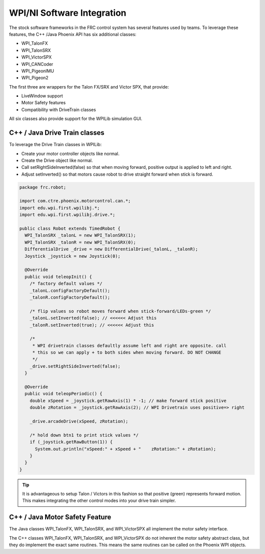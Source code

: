 .. _ch15_WPIDrive:

WPI/NI Software Integration
===========================

The stock software frameworks in the FRC control system has several features used by teams.
To leverage these features, the C++ /Java Phoenix API has six additional classes:

- WPI_TalonFX
- WPI_TalonSRX
- WPI_VictorSPX
- WPI_CANCoder
- WPI_PigeonIMU
- WPI_Pigeon2

The first three are wrappers for the Talon FX/SRX and Victor SPX, that provide:

- LiveWindow support
- Motor Safety features
- Compatibility with DriveTrain classes

All six classes also provide support for the WPILib simulation GUI.


C++ / Java Drive Train classes
~~~~~~~~~~~~~~~~~~~~~~~~~~~~~~~~~~~~~~~~~~~~~~~~~~~~~~~~~~~~~~~~~~~~~~~~~~~~~~~~~~~~~~
To leverage the Drive Train classes in WPILib:

- Create your motor controller objects like normal.
- Create the Drive object like normal.
- Call setRightSideInverted(false) so that when moving forward, positive output is applied to left and right.
- Adjust setInverted() so that motors cause robot to drive straight forward when stick is forward.

.. code-block :: java

  package frc.robot;
  
  import com.ctre.phoenix.motorcontrol.can.*;
  import edu.wpi.first.wpilibj.*;
  import edu.wpi.first.wpilibj.drive.*;
  
  public class Robot extends TimedRobot {
    WPI_TalonSRX _talonL = new WPI_TalonSRX(1);
    WPI_TalonSRX _talonR = new WPI_TalonSRX(0);
    DifferentialDrive _drive = new DifferentialDrive(_talonL, _talonR);
    Joystick _joystick = new Joystick(0);
  
    @Override
    public void teleopInit() {
      /* factory default values */
      _talonL.configFactoryDefault();
      _talonR.configFactoryDefault();
  
      /* flip values so robot moves forward when stick-forward/LEDs-green */
      _talonL.setInverted(false); // <<<<<< Adjust this
      _talonR.setInverted(true); // <<<<<< Adjust this
  
      /*
       * WPI drivetrain classes defaultly assume left and right are opposite. call
       * this so we can apply + to both sides when moving forward. DO NOT CHANGE
       */
      _drive.setRightSideInverted(false);
    }
  
    @Override
    public void teleopPeriodic() {
      double xSpeed = _joystick.getRawAxis(1) * -1; // make forward stick positive
      double zRotation = _joystick.getRawAxis(2); // WPI Drivetrain uses positive=> right
  
      _drive.arcadeDrive(xSpeed, zRotation);
  
      /* hold down btn1 to print stick values */
      if (_joystick.getRawButton(1)) {
        System.out.println("xSpeed:" + xSpeed + "    zRotation:" + zRotation);
      }
    }
  }


.. tip :: It is advantageous to setup Talon / Victors in this fashion so that positive (green) represents forward motion.  This makes integrating the other control modes into your drive train simpler.

C++ / Java Motor Safety Feature
~~~~~~~~~~~~~~~~~~~~~~~~~~~~~~~~~~~~~~~~~~~~~~~~~~~~~~~~~~~~~~~~~~~~~~~~~~~~~~~~~~~~~~
The Java classes WPI_TalonFX, WPI_TalonSRX, and WPI_VictorSPX all implement the motor safety interface. 

The C++ classes WPI_TalonFX, WPI_TalonSRX, and WPI_VictorSPX do not inherent the motor safety abstract class, but they do implement the exact same routines.
This means the same routines can be called on the Phoenix WPI objects.


